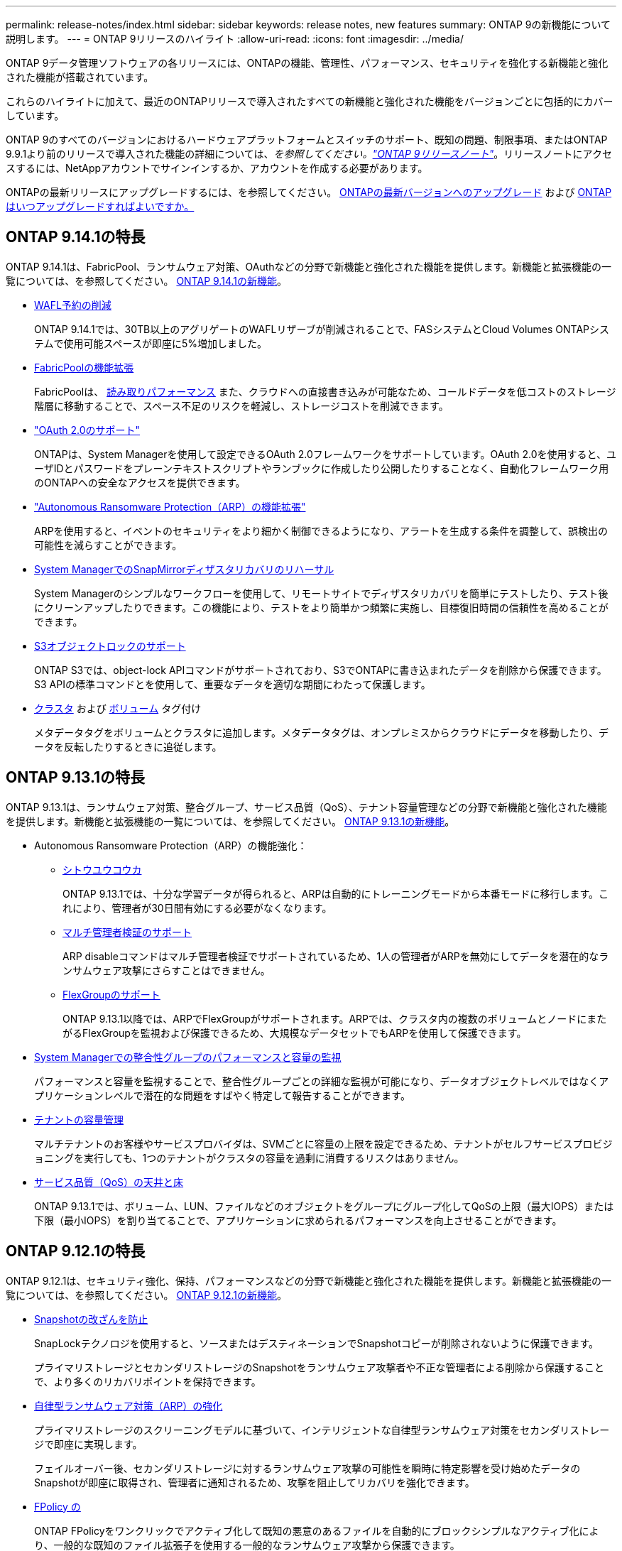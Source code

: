 ---
permalink: release-notes/index.html 
sidebar: sidebar 
keywords: release notes, new features 
summary: ONTAP 9の新機能について説明します。 
---
= ONTAP 9リリースのハイライト
:allow-uri-read: 
:icons: font
:imagesdir: ../media/


[role="lead"]
ONTAP 9データ管理ソフトウェアの各リリースには、ONTAPの機能、管理性、パフォーマンス、セキュリティを強化する新機能と強化された機能が搭載されています。

これらのハイライトに加えて、最近のONTAPリリースで導入されたすべての新機能と強化された機能をバージョンごとに包括的にカバーしています。

ONTAP 9のすべてのバージョンにおけるハードウェアプラットフォームとスイッチのサポート、既知の問題、制限事項、またはONTAP 9.9.1より前のリリースで導入された機能の詳細については、_を参照してください。link:https://library.netapp.com/ecm/ecm_download_file/ECMLP2492508["ONTAP 9リリースノート"^]_。リリースノートにアクセスするには、NetAppアカウントでサインインするか、アカウントを作成する必要があります。

ONTAPの最新リリースにアップグレードするには、を参照してください。 xref:../upgrade/prepare.html[ONTAPの最新バージョンへのアップグレード] および xref:../upgrade/when-to-upgrade.html[ONTAPはいつアップグレードすればよいですか。]



== ONTAP 9.14.1の特長

ONTAP 9.14.1は、FabricPool、ランサムウェア対策、OAuthなどの分野で新機能と強化された機能を提供します。新機能と拡張機能の一覧については、を参照してください。 xref:9141-reference.adoc[ONTAP 9.14.1の新機能]。

* xref:../volumes/determine-space-usage-volume-aggregate-concept.html[WAFL予約の削減]
+
ONTAP 9.14.1では、30TB以上のアグリゲートのWAFLリザーブが削減されることで、FASシステムとCloud Volumes ONTAPシステムで使用可能スペースが即座に5%増加しました。

* xref:../fabricpool/enable-disable-volume-cloud-write-task.html[FabricPoolの機能拡張]
+
FabricPoolは、 xref:../fabricpool/enable-disable-aggressive-read-ahead-task.html[読み取りパフォーマンス] また、クラウドへの直接書き込みが可能なため、コールドデータを低コストのストレージ階層に移動することで、スペース不足のリスクを軽減し、ストレージコストを削減できます。

* link:../authentication/oauth2-deploy-ontap.html["OAuth 2.0のサポート"]
+
ONTAPは、System Managerを使用して設定できるOAuth 2.0フレームワークをサポートしています。OAuth 2.0を使用すると、ユーザIDとパスワードをプレーンテキストスクリプトやランブックに作成したり公開したりすることなく、自動化フレームワーク用のONTAPへの安全なアクセスを提供できます。

* link:../anti-ransomware/manage-parameters-task.html["Autonomous Ransomware Protection（ARP）の機能拡張"]
+
ARPを使用すると、イベントのセキュリティをより細かく制御できるようになり、アラートを生成する条件を調整して、誤検出の可能性を減らすことができます。

* xref:../data-protection/create-delete-snapmirror-failover-test-task.html[System ManagerでのSnapMirrorディザスタリカバリのリハーサル]
+
System Managerのシンプルなワークフローを使用して、リモートサイトでディザスタリカバリを簡単にテストしたり、テスト後にクリーンアップしたりできます。この機能により、テストをより簡単かつ頻繁に実施し、目標復旧時間の信頼性を高めることができます。

* xref::../s3-config/index.html[S3オブジェクトロックのサポート]
+
ONTAP S3では、object-lock APIコマンドがサポートされており、S3でONTAPに書き込まれたデータを削除から保護できます。
S3 APIの標準コマンドとを使用して、重要なデータを適切な期間にわたって保護します。

* xref:../assign-tags-cluster-task.html[クラスタ] および xref:../assign-tags-volumes-task.html[ボリューム] タグ付け
+
メタデータタグをボリュームとクラスタに追加します。メタデータタグは、オンプレミスからクラウドにデータを移動したり、データを反転したりするときに追従します。





== ONTAP 9.13.1の特長

ONTAP 9.13.1は、ランサムウェア対策、整合グループ、サービス品質（QoS）、テナント容量管理などの分野で新機能と強化された機能を提供します。新機能と拡張機能の一覧については、を参照してください。 xref:9131-reference.adoc[ONTAP 9.13.1の新機能]。

* Autonomous Ransomware Protection（ARP）の機能強化：
+
** xref:../anti-ransomware/enable-default-task.adoc[シトウユウコウカ]
+
ONTAP 9.13.1では、十分な学習データが得られると、ARPは自動的にトレーニングモードから本番モードに移行します。これにより、管理者が30日間有効にする必要がなくなります。

** xref:../anti-ransomware/use-cases-restrictions-concept.html#multi-admin-verification-with-volumes-protected-with-arp[マルチ管理者検証のサポート]
+
ARP disableコマンドはマルチ管理者検証でサポートされているため、1人の管理者がARPを無効にしてデータを潜在的なランサムウェア攻撃にさらすことはできません。

** xref:../anti-ransomware/use-cases-restrictions-concept.html[FlexGroupのサポート]
+
ONTAP 9.13.1以降では、ARPでFlexGroupがサポートされます。ARPでは、クラスタ内の複数のボリュームとノードにまたがるFlexGroupを監視および保護できるため、大規模なデータセットでもARPを使用して保護できます。



* xref:../consistency-groups/index.html[System Managerでの整合性グループのパフォーマンスと容量の監視]
+
パフォーマンスと容量を監視することで、整合性グループごとの詳細な監視が可能になり、データオブジェクトレベルではなくアプリケーションレベルで潜在的な問題をすばやく特定して報告することができます。

* xref:../volumes/manage-svm-capacity.html[テナントの容量管理]
+
マルチテナントのお客様やサービスプロバイダは、SVMごとに容量の上限を設定できるため、テナントがセルフサービスプロビジョニングを実行しても、1つのテナントがクラスタの容量を過剰に消費するリスクはありません。

* xref:../performance-admin/adaptive-policy-template-task.html[サービス品質（QoS）の天井と床]
+
ONTAP 9.13.1では、ボリューム、LUN、ファイルなどのオブジェクトをグループにグループ化してQoSの上限（最大IOPS）または下限（最小IOPS）を割り当てることで、アプリケーションに求められるパフォーマンスを向上させることができます。





== ONTAP 9.12.1の特長

ONTAP 9.12.1は、セキュリティ強化、保持、パフォーマンスなどの分野で新機能と強化された機能を提供します。新機能と拡張機能の一覧については、を参照してください。 xref:9121-reference.adoc[ONTAP 9.12.1の新機能]。

* xref:../snaplock/snapshot-lock-concept.html[Snapshotの改ざんを防止]
+
SnapLockテクノロジを使用すると、ソースまたはデスティネーションでSnapshotコピーが削除されないように保護できます。

+
プライマリストレージとセカンダリストレージのSnapshotをランサムウェア攻撃者や不正な管理者による削除から保護することで、より多くのリカバリポイントを保持できます。

* xref:../anti-ransomware/index.html[自律型ランサムウェア対策（ARP）の強化]
+
プライマリストレージのスクリーニングモデルに基づいて、インテリジェントな自律型ランサムウェア対策をセカンダリストレージで即座に実現します。

+
フェイルオーバー後、セカンダリストレージに対するランサムウェア攻撃の可能性を瞬時に特定影響を受け始めたデータのSnapshotが即座に取得され、管理者に通知されるため、攻撃を阻止してリカバリを強化できます。

* xref:../nas-audit/plan-fpolicy-event-config-concept.html[FPolicy の]
+
ONTAP FPolicyをワンクリックでアクティブ化して既知の悪意のあるファイルを自動的にブロックシンプルなアクティブ化により、一般的な既知のファイル拡張子を使用する一般的なランサムウェア攻撃から保護できます。

* xref:../system-admin/ontap-implements-audit-logging-concept.html[セキュリティ強化：改ざん防止保持ロギング]
+
ONTAPでの改ざん防止保持ロギング侵害された管理者アカウントを確実に保護することで、悪意のある操作を隠すことはできません。システムの知識がなければ、管理者およびユーザの履歴を変更または削除することはできません。

+
発生元に関係なく、すべての管理操作をログに記録して監査することで、データに影響を与えるすべての操作が確実にキャプチャされます。システム監査ログが改ざんされて管理者に変更が通知されると、アラートが生成されます。

* xref:../authentication/setup-ssh-multifactor-authentication-task.html[セキュリティの強化：多要素認証の拡張]
+
CLI（SSH）の多要素認証（MFA）は、Yubikey物理ハードウェアトークンデバイスをサポートしています。これにより、攻撃者は、盗まれたクレデンシャルや侵害されたクライアントシステムを使用してONTAPシステムにアクセスできなくなります。Cisco Duoは、System Managerを使用したMFAでサポートされています。

* ファイルとオブジェクトの二重性（マルチプロトコルアクセス）
+
ファイルとオブジェクトの二重性により、S3プロトコルによる標準の読み取り/書き込みアクセスが、すでにNASプロトコルでアクセスされているデータソースと同じデータソースに可能になります。同じデータソースからファイルまたはオブジェクトとしてストレージに同時にアクセスできるため、オブジェクトデータを使用する分析など、さまざまなプロトコル（S3またはNAS）で使用するデータのコピーを重複して作成する必要がありません。

* xref:../flexgroup/manage-flexgroup-rebalance-task.html[FlexGroup のリバランシング]
+
FlexGroupコンスティチュエントの負荷がアンバランスになった場合は、FlexGroupを無停止でリバランシングし、
CLI、REST API、およびSystem Managerを使用できます。最適なパフォーマンスを実現するには、FlexGroup内のコンスティチュエントメンバーに使用容量を均等に分散させる必要があります。

* ストレージ容量の拡張
+
WAFLのスペースリザベーションが大幅に削減され、アグリゲートあたりの使用可能容量が最大400TiB増えました。





== ONTAP 9.11.1の特長

ONTAP 9.11.1は、セキュリティ、保持、パフォーマンスなどの分野で新機能と強化された機能を提供します。新機能と拡張機能の一覧については、を参照してください。 xref:9111-reference.adoc[ONTAP 9.11.1の新機能]。

* xref:../multi-admin-verify/index.html[管理者による検証が複数必要です]
+
Multi-admin verification（MAV；マルチ管理者認証）は、業界初のネイティブな検証アプローチであり、Snapshotやボリュームの削除など、機密性の高い管理タスクに対して複数の承認を必要とします。MAVの実装で必要とされる承認は、悪意のある攻撃やデータへの偶発的な変更を防止します。

* xref:../anti-ransomware/index.html[自律型ランサムウェア対策の強化]
+
Autonomous Ransomware Protection（ARP）は、機械学習を使用してランサムウェアの脅威をきめ細かく検出し、脅威を迅速に特定し、侵害発生時のリカバリを高速化します。

* xref:../flexgroup/supported-unsupported-config-concept.html#features-supported-beginning-with-ontap-9-11-1[FlexGroupボリュームのSnapLock準拠]
+
WORMファイルロックでデータを保護し、変更や削除を防止することで、電子設計の自動化やメディア/エンターテイメントなどのワークロード向けに数ペタバイト規模のデータセットを保護します。

* xref:../flexgroup/fast-directory-delete-asynchronous-task.html[非同期ディレクトリの削除]
+
ONTAP 9.11.1では、ONTAPシステムのバックグラウンドでファイルが削除されるため、大規模なディレクトリを簡単に削除しながら、ホストI/Oへのパフォーマンスやレイテンシの影響を排除できます。

* xref:../s3-config/index.html[S3の機能拡張]
+
ONTAPの追加のAPIエンドポイントとバケットレベルのオブジェクトバージョン管理により、S3のオブジェクトデータ管理機能を簡易化、拡張し、オブジェクトの複数のバージョンを同じバケットに格納できるようになります。

* System Manager の機能拡張
+
System Managerは、ストレージリソースを最適化し、監査管理を強化する高度な機能をサポートしています。この更新には、ストレージアグリゲートの管理と構成の強化、システム分析の可視化の強化、FASシステムのハードウェア可視化などが含まれます。





== ONTAP 9.10.1の特長

ONTAP 9.10.1は、セキュリティ強化、パフォーマンス分析、NVMeプロトコルのサポート、オブジェクトストレージのバックアップオプションに関する新機能と強化された機能を提供します。新機能と拡張機能の一覧については、を参照してください。 xref:9101-reference.adoc[ONTAP 9.10.1の新機能]。

* xref:../anti-ransomware/index.html[自律的なランサムウェア防御]
+
Autonomous Ransomware Protectionは、ボリュームのSnapshotコピーを自動的に作成し、異常なアクティビティが検出されたときに管理者にアラートを送信します。これにより、ランサムウェア攻撃を迅速に検出し、より迅速にリカバリすることができます。

* System Manager の機能拡張
+
System Managerは、NetApp Active IQデジタルアドバイザ、BlueXP、および証明書管理と新たに統合された機能に加え、ディスク、シェルフ、サービスプロセッサのファームウェアの更新を自動的にダウンロードします。これらの機能強化により、管理が簡素化され、ビジネス継続性が維持

* xref:../concept_nas_file_system_analytics_overview.html[ファイルシステム分析の機能拡張]
+
ファイルシステム分析では、ファイル共有内の上位のファイル、ディレクトリ、ユーザを特定するための追加のテレメトリが提供されます。これにより、ワークロードのパフォーマンスの問題を特定し、リソースプランニングとQoSの実装を改善できます。

* xref:../nvme/support-limitations.html[AFFシステムでのNVMe over TCP（NVMe/TCP）のサポート]
+
既存のイーサネットネットワークでNVMe/TCPを使用すると、AFFシステムでエンタープライズSANと最新のワークロードのパフォーマンスを向上し、TCOを削減できます。

* xref:../nvme/support-limitations.html[NetApp FASシステムでNVMe over Fibre Channel（NVMe/FC）をサポート]
+
ハイブリッドアレイでNVMe/FCプロトコルを使用して、NVMeへの均一な移行を実現します。

* xref:../s3-snapmirror/index.html[オブジェクトストレージ向けのハイブリッドクラウドネイティブバックアップ]
+
任意のオブジェクトストレージターゲットを使用して、ONTAP S3データを保護できます。SnapMirrorレプリケーションを使用して、StorageGRIDではオンプレミスストレージ、Amazon S3ではクラウド、NetApp AFFシステムやFASシステムでは別のONTAP S3バケットにバックアップできます。

* xref:../flexcache/global-file-locking-task.html[FlexCacheによるグローバルファイルロック]
+
FlexCacheを使用したグローバルファイルロックにより、元のソースファイルの更新時にキャッシュの場所でファイルの整合性を確保できます。この機能拡張により、強化されたロックが必要なワークロードに対して、オリジンとキャッシュの関係で排他的なファイル読み取りロックが有効になります。





== ONTAP 9.9.1の特長

ONTAP 9.91.1は、ストレージ効率化、多要素認証、ディザスタリカバリなどの分野で新機能と強化された機能を提供します。新機能と拡張機能の一覧については、を参照してください。 xref:991-reference.adoc[ONTAP 9.9.1の新機能]。

* CLIによるリモートアクセス管理のセキュリティの強化
+
SHA512およびSSH A512パスワードハッシュのサポートにより、システムアクセスを取得しようとする悪意のある攻撃者から管理者アカウントのクレデンシャルを保護します。

* link:https://docs.netapp.com/us-en/ontap-metrocluster/install-ip/task_install_and_cable_the_mcc_components.html["MetroCluster IPの機能拡張:8ノードクラスタのサポート"^]
+
この新しい制限は、以前の制限の2倍になり、MetroCluster構成をサポートし、継続的なデータ可用性を実現します。

* xref:../smbc/index.html[SnapMirrorビジネス継続性の機能拡張]
+
NASワークロード向けの大規模データコンテナ向けに、バックアップとディザスタリカバリのためのより多くのレプリケーションオプションを提供します。

* xref:../san-admin/storage-virtualization-vmware-copy-offload-concept.html[SANのパフォーマンスの向上]
+
VMwareデータストアなどの単一LUNアプリケーションに対して最大4倍のSANパフォーマンスを提供するため、SAN環境で高いパフォーマンスを実現できます。

* xref:../task_cloud_backup_data_using_cbs.html[ハイブリッドクラウド向けの新しいオブジェクトストレージオプション]
+
StorageGRIDをNetApp Cloud Backup Serviceのデスティネーションとして使用し、オンプレミスのONTAPデータのバックアップを簡易化、自動化できます。



.次のステップ
* xref:../upgrade/prepare.html[ONTAPの最新バージョンへのアップグレード]
* xref:../upgrade/when-to-upgrade.html[ONTAPはいつアップグレードすればよいですか。]

